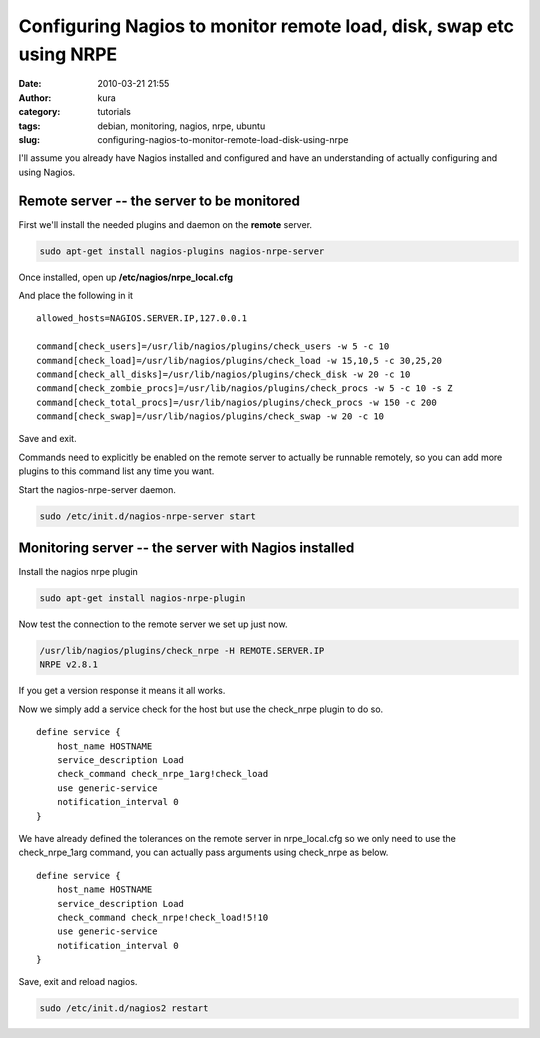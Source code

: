 Configuring Nagios to monitor remote load, disk, swap etc using NRPE
####################################################################
:date: 2010-03-21 21:55
:author: kura
:category: tutorials
:tags: debian, monitoring, nagios, nrpe, ubuntu
:slug: configuring-nagios-to-monitor-remote-load-disk-using-nrpe



I'll assume you already have Nagios installed and configured and have an
understanding of actually configuring and using Nagios.

Remote server -- the server to be monitored
-------------------------------------------

First we'll install the needed plugins and daemon on the **remote**
server.

.. code:: bash

    sudo apt-get install nagios-plugins nagios-nrpe-server

Once installed, open up **/etc/nagios/nrpe_local.cfg**

And place the following in it

::

    allowed_hosts=NAGIOS.SERVER.IP,127.0.0.1

    command[check_users]=/usr/lib/nagios/plugins/check_users -w 5 -c 10
    command[check_load]=/usr/lib/nagios/plugins/check_load -w 15,10,5 -c 30,25,20
    command[check_all_disks]=/usr/lib/nagios/plugins/check_disk -w 20 -c 10
    command[check_zombie_procs]=/usr/lib/nagios/plugins/check_procs -w 5 -c 10 -s Z
    command[check_total_procs]=/usr/lib/nagios/plugins/check_procs -w 150 -c 200
    command[check_swap]=/usr/lib/nagios/plugins/check_swap -w 20 -c 10

Save and exit.

Commands need to explicitly be enabled on the remote server to actually
be runnable remotely, so you can add more plugins to this command list
any time you want.

Start the nagios-nrpe-server daemon.

.. code:: bash

    sudo /etc/init.d/nagios-nrpe-server start

Monitoring server -- the server with Nagios installed
-----------------------------------------------------

Install the nagios nrpe plugin

.. code:: bash

    sudo apt-get install nagios-nrpe-plugin

Now test the connection to the remote server we set up just now.

.. code:: bash

    /usr/lib/nagios/plugins/check_nrpe -H REMOTE.SERVER.IP
    NRPE v2.8.1

If you get a version response it means it all works.

Now we simply add a service check for the host but use the check_nrpe
plugin to do so.

::

    define service {
        host_name HOSTNAME
        service_description Load
        check_command check_nrpe_1arg!check_load
        use generic-service
        notification_interval 0
    }

We have already defined the tolerances on the remote server in
nrpe_local.cfg so we only need to use the check_nrpe_1arg command,
you can actually pass arguments using check_nrpe as below.

::

    define service {
        host_name HOSTNAME
        service_description Load
        check_command check_nrpe!check_load!5!10
        use generic-service
        notification_interval 0
    }

Save, exit and reload nagios.

.. code:: bash

    sudo /etc/init.d/nagios2 restart
